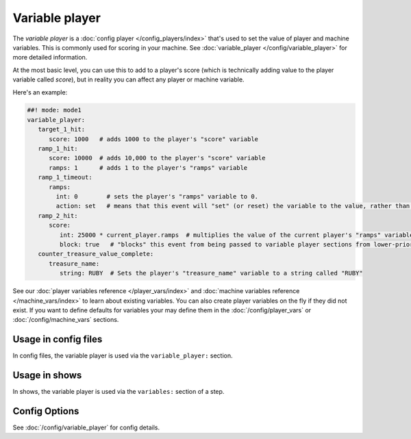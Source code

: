 Variable player
===============

The *variable player* is a :doc:`config player </config_players/index>` that's used to set the value of player
and machine variables. This is commonly used for scoring in your machine.
See :doc:`variable_player </config/variable_player>`
for more detailed information.

At the most basic level, you can use this to add to a player's score (which is technically
adding value to the player variable called *score*), but in reality you can affect any
player or machine variable.

Here's an example:

.. code-block:: mpf-config

   ##! mode: mode1
   variable_player:
      target_1_hit:
         score: 1000   # adds 1000 to the player's "score" variable
      ramp_1_hit:
         score: 10000  # adds 10,000 to the player's "score" variable
         ramps: 1      # adds 1 to the player's "ramps" variable
      ramp_1_timeout:
         ramps:
           int: 0        # sets the player's "ramps" variable to 0.
           action: set   # means that this event will "set" (or reset) the variable to the value, rather than add to it
      ramp_2_hit:
         score:
            int: 25000 * current_player.ramps  # multiplies the value of the current player's "ramps" variable by 25,000 and adds the result to the player's "score" variable
            block: true   # "blocks" this event from being passed to variable player sections from lower-priority modes
      counter_treasure_value_complete:
         treasure_name:
            string: RUBY  # Sets the player's "treasure_name" variable to a string called "RUBY"


See our :doc:`player variables reference </player_vars/index>` and
:doc:`machine variables reference </machine_vars/index>`
to learn about existing variables.
You can also create player variables on the fly if they did not exist.
If you want to define defaults for variables your may define them in the
:doc:`/config/player_vars` or :doc:`/config/machine_vars` sections.

Usage in config files
---------------------

In config files, the variable player is used via the ``variable_player:`` section.

Usage in shows
--------------

In shows, the variable player is used via the ``variables:`` section of a step.

Config Options
--------------

See :doc:`/config/variable_player` for config details.
